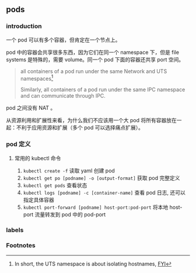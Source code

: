 ** pods

*** introduction

一个 pod 可以有多个容器，但肯定在一个节点上。

pod 中的容器会共享很多东西，因为它们在同一个 namespace 下，但是 file systems 是特殊的，需要 volume。同一个 pod 下面的容器还共享 port 空间。

#+BEGIN_QUOTE
all containers of a pod run under the same Network and UTS namespaces[fn:1]

Similarly, all containers of a pod run under the same IPC namespace and can communicate through IPC.
#+END_QUOTE

pod 之间没有 NAT 。

从资源利用和扩展性来看，为什么我们不应该用一个大 pod 将所有容器放在一起：不利于应用资源和扩展（多个 pod 可以选择痛点扩展）。

*** pod 定义

**** 常用的 kubectl 命令

1. ~kubectl create -f~ 读取 yaml 创建 pod
2. ~kubectl get po [podname] -o [output-format]~ 获取 pod 完整定义
3. ~kubectl get pods~ 查看状态
4. ~kubectl logs [podname] -c [container-name]~ 查看 pod 日志, 还可以指定具体容器
5. ~kubectl port-forward [podname] host-port:pod-port~ 将本地 host-port 流量转发到 pod 中的 pod-port

*** labels



*** Footnotes

[fn:1] In short, the UTS namespace is about isolating hostnames, [[https://unix.stackexchange.com/questions/183717/whats-a-uts-namespace][FYI]]

